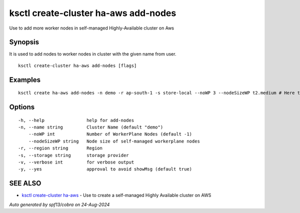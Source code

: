 .. _ksctl_create-cluster_ha-aws_add-nodes:

ksctl create-cluster ha-aws add-nodes
-------------------------------------

Use to add more worker nodes in self-managed Highly-Available cluster on Aws

Synopsis
~~~~~~~~


It is used to add nodes to worker nodes in cluster with the given name from user.

::

  ksctl create-cluster ha-aws add-nodes [flags]

Examples
~~~~~~~~

::


  ksctl create ha-aws add-nodes -n demo -r ap-south-1 -s store-local --noWP 3 --nodeSizeWP t2.medium # Here the noWP is the desired count of workernodes
  	

Options
~~~~~~~

::

  -h, --help                help for add-nodes
  -n, --name string         Cluster Name (default "demo")
      --noWP int            Number of WorkerPlane Nodes (default -1)
      --nodeSizeWP string   Node size of self-managed workerplane nodes
  -r, --region string       Region
  -s, --storage string      storage provider
  -v, --verbose int         for verbose output
  -y, --yes                 approval to avoid showMsg (default true)

SEE ALSO
~~~~~~~~

* `ksctl create-cluster ha-aws <ksctl_create-cluster_ha-aws.rst>`_ 	 - Use to create a self-managed Highly Available cluster on AWS

*Auto generated by spf13/cobra on 24-Aug-2024*
